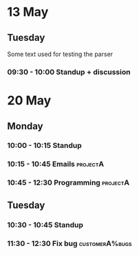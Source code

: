 * 13 May
** Tuesday
   Some text used for testing the parser
*** 09:30 - 10:00 Standup + discussion
* 20 May
** Monday
*** 10:00 - 10:15 Standup
*** 10:15 - 10:45 Emails                                                   :projectA:
*** 10:45 - 12:30 Programming                                              :projectA:
** Tuesday
*** 10:30 - 10:45 Standup
*** 11:30 - 12:30 Fix bug                                                  :customerA%bugs:
